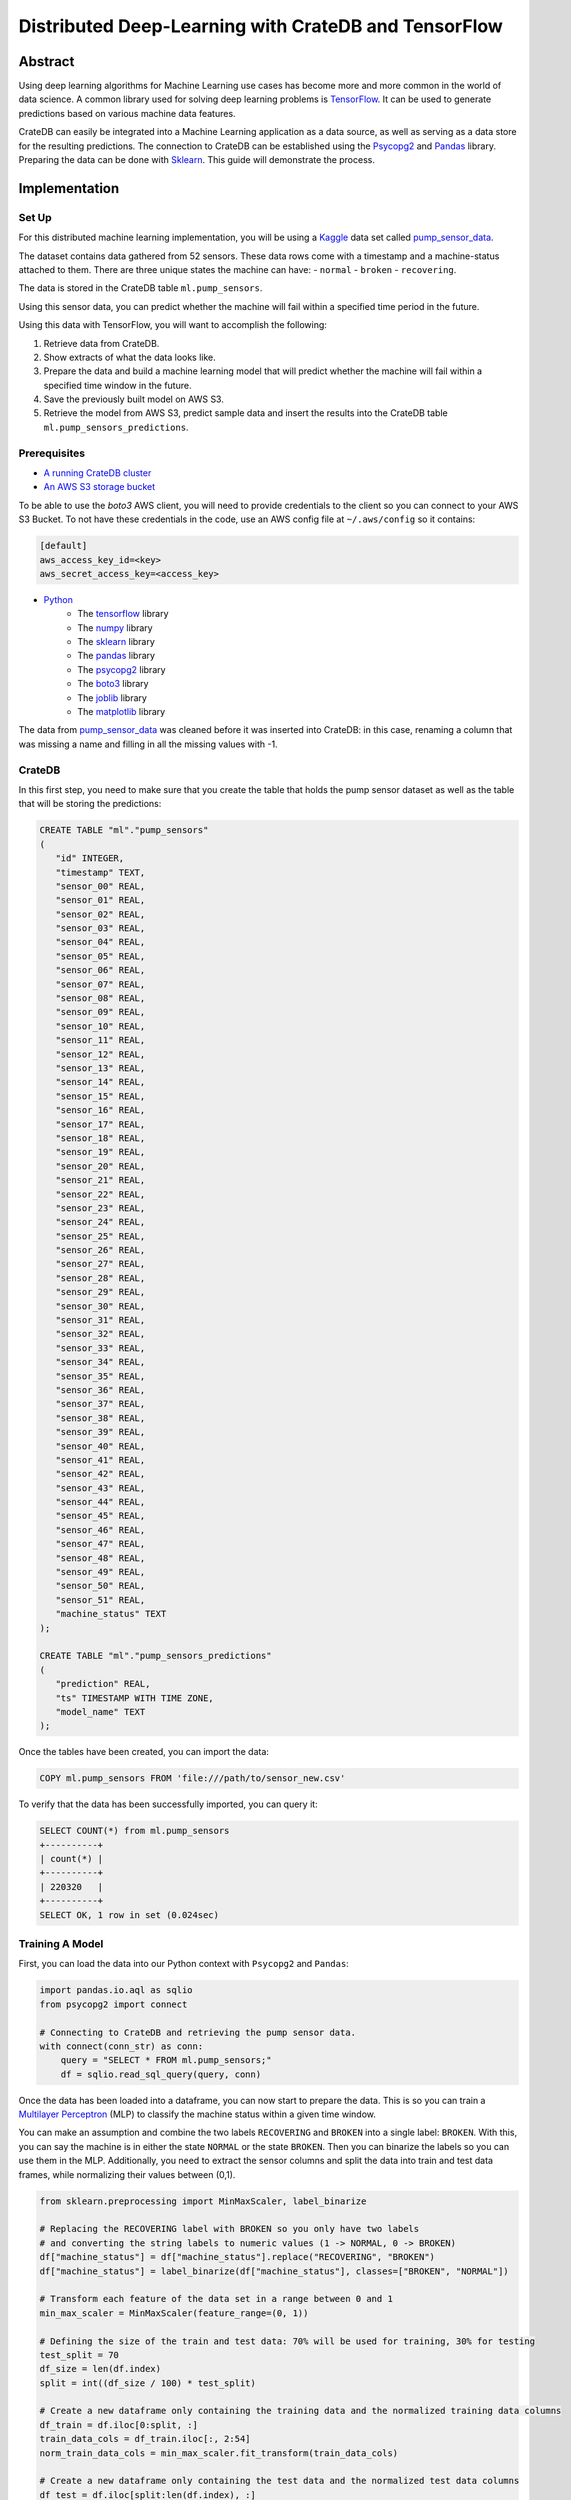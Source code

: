 .. meta::
    :last-reviewed: 2020-07-13

.. _cratedb-distributed-ml:

=====================================================
Distributed Deep-Learning with CrateDB and TensorFlow
=====================================================


Abstract
========

Using deep learning algorithms for Machine Learning use cases has become more
and more common in the world of data science. A common library used for solving
deep learning problems is `TensorFlow`_. It can be used to generate predictions
based on various machine data features.

CrateDB can easily be integrated into a Machine Learning application as a data
source, as well as serving as a data store for the resulting predictions. The
connection to CrateDB can be established using the `Psycopg2`_ and `Pandas`_
library. Preparing the data can be done with `Sklearn`_. This guide will
demonstrate the process.


Implementation
==============


Set Up
------

For this distributed machine learning implementation, you will be using a
`Kaggle`_ data set called `pump_sensor_data`_.

The dataset contains data gathered from 52 sensors. These data rows come with
a timestamp and a machine-status attached to them. There are three unique
states the machine can have:
- ``normal``
- ``broken``
- ``recovering``.

The data is stored in the CrateDB table ``ml.pump_sensors``.

Using this sensor data, you can predict whether the machine will fail within a
specified time period in the future.

Using this data with TensorFlow, you will want to accomplish the following:

1. Retrieve data from CrateDB.
2. Show extracts of what the data looks like.
3. Prepare the data and build a machine learning model that will predict
   whether the machine will fail within a specified time window in the
   future.
4. Save the previously built model on AWS S3.
5. Retrieve the model from AWS S3, predict sample data and insert the
   results into the CrateDB table ``ml.pump_sensors_predictions``.


Prerequisites
-------------

- `A running CrateDB cluster`_
- `An AWS S3 storage bucket`_

To be able to use the *boto3* AWS client, you will need to provide credentials
to the client so you can connect to your AWS S3 Bucket. To not have these
credentials in the code, use an AWS config file at ``~/.aws/config`` so it
contains:

.. code-block:: python

    [default]
    aws_access_key_id=<key>
    aws_secret_access_key=<access_key>

- `Python`_
    - The `tensorflow`_ library
    - The `numpy`_ library
    - The `sklearn`_ library
    - The `pandas`_ library
    - The `psycopg2`_ library
    - The `boto3`_ library
    - The `joblib`_ library
    - The `matplotlib`_ library

The data from `pump_sensor_data`_ was cleaned before it was inserted into
CrateDB: in this case, renaming a column that was missing a name and filling in
all the missing values with -1.


CrateDB
-------

In this first step, you need to make sure that you create the table that holds
the pump sensor dataset as well as the table that will be storing the
predictions:

.. code-block:: sql

    CREATE TABLE "ml"."pump_sensors"
    (
       "id" INTEGER,
       "timestamp" TEXT,
       "sensor_00" REAL,
       "sensor_01" REAL,
       "sensor_02" REAL,
       "sensor_03" REAL,
       "sensor_04" REAL,
       "sensor_05" REAL,
       "sensor_06" REAL,
       "sensor_07" REAL,
       "sensor_08" REAL,
       "sensor_09" REAL,
       "sensor_10" REAL,
       "sensor_11" REAL,
       "sensor_12" REAL,
       "sensor_13" REAL,
       "sensor_14" REAL,
       "sensor_15" REAL,
       "sensor_16" REAL,
       "sensor_17" REAL,
       "sensor_18" REAL,
       "sensor_19" REAL,
       "sensor_20" REAL,
       "sensor_21" REAL,
       "sensor_22" REAL,
       "sensor_23" REAL,
       "sensor_24" REAL,
       "sensor_25" REAL,
       "sensor_26" REAL,
       "sensor_27" REAL,
       "sensor_28" REAL,
       "sensor_29" REAL,
       "sensor_30" REAL,
       "sensor_31" REAL,
       "sensor_32" REAL,
       "sensor_33" REAL,
       "sensor_34" REAL,
       "sensor_35" REAL,
       "sensor_36" REAL,
       "sensor_37" REAL,
       "sensor_38" REAL,
       "sensor_39" REAL,
       "sensor_40" REAL,
       "sensor_41" REAL,
       "sensor_42" REAL,
       "sensor_43" REAL,
       "sensor_44" REAL,
       "sensor_45" REAL,
       "sensor_46" REAL,
       "sensor_47" REAL,
       "sensor_48" REAL,
       "sensor_49" REAL,
       "sensor_50" REAL,
       "sensor_51" REAL,
       "machine_status" TEXT
    );

    CREATE TABLE "ml"."pump_sensors_predictions"
    (
       "prediction" REAL,
       "ts" TIMESTAMP WITH TIME ZONE,
       "model_name" TEXT
    );

Once the tables have been created, you can import the data:

.. code-block:: sql

    COPY ml.pump_sensors FROM 'file:///path/to/sensor_new.csv'

To verify that the data has been successfully imported, you can query it:

.. code-block:: sql

    SELECT COUNT(*) from ml.pump_sensors
    +----------+
    | count(*) |
    +----------+
    | 220320   |
    +----------+
    SELECT OK, 1 row in set (0.024sec)


Training A Model
----------------

First, you can load the data into our Python context with ``Psycopg2`` and
``Pandas``:

.. code-block:: python

    import pandas.io.aql as sqlio
    from psycopg2 import connect

    # Connecting to CrateDB and retrieving the pump sensor data.
    with connect(conn_str) as conn:
        query = "SELECT * FROM ml.pump_sensors;"
        df = sqlio.read_sql_query(query, conn)

Once the data has been loaded into a dataframe, you can now start to prepare
the data. This is so you can train a `Multilayer Perceptron`_ (MLP) to classify
the machine status within a given time window.

You can make an assumption and combine the two labels ``RECOVERING`` and
``BROKEN`` into a single label: ``BROKEN``. With this, you can say the machine
is in either the state ``NORMAL`` or the state ``BROKEN``. Then you can
binarize the labels so you can use them in the MLP. Additionally, you need to
extract the sensor columns and split the data into train and test data frames,
while normalizing their values between (0,1).

.. code-block:: python

    from sklearn.preprocessing import MinMaxScaler, label_binarize

    # Replacing the RECOVERING label with BROKEN so you only have two labels
    # and converting the string labels to numeric values (1 -> NORMAL, 0 -> BROKEN)
    df["machine_status"] = df["machine_status"].replace("RECOVERING", "BROKEN")
    df["machine_status"] = label_binarize(df["machine_status"], classes=["BROKEN", "NORMAL"])

    # Transform each feature of the data set in a range between 0 and 1
    min_max_scaler = MinMaxScaler(feature_range=(0, 1))

    # Defining the size of the train and test data: 70% will be used for training, 30% for testing
    test_split = 70
    df_size = len(df.index)
    split = int((df_size / 100) * test_split)

    # Create a new dataframe only containing the training data and the normalized training data columns
    df_train = df.iloc[0:split, :]
    train_data_cols = df_train.iloc[:, 2:54]
    norm_train_data_cols = min_max_scaler.fit_transform(train_data_cols)

    # Create a new dataframe only containing the test data and the normalized test data columns
    df_test = df.iloc[split:len(df.index), :]
    test_data_cols = df_test.iloc[:, 2:54]
    norm_test_data_cols = min_max_scaler.transform(test_data_cols)

The next step would be to define your time steps for the data. Let's take an
input time of 60 minutes and try to predict whether the machine will fail in
the next 12 hours. After defining these, you can create data pairs for training
the MLP model that fit into the time steps.

.. code-block:: python

    # Add this function over the main function.
    # with this function you check whether the time window contained the machine status BROKEN,
    # and if so, the whole time window will be considered to have the state BROKEN. If there
    # was no BROKEN state, label it NORMAL.
    def add_labels(start, stop, dataset):
        for step in range(start, stop):
            if dataset["machine_status"].iloc[step] == 0:
                return 0
        return 1


    timestep = 60
    output_timestep = 720

    # Now create training pairs. Each pair consists of the data of the specified
    # time window as well as the state of that time window. [(array([data]), 1), ...]
    # First, get the data of the given time window and flatten that data to a one
    # dimensional vector. Then save with the state that results from add_labels.
    train_pairs = []
    saved_step = 0
    for i in df_train.index:
        row = saved_step
        if row + timestep + output_timestep < len(df_train.index):
            data_window = norm_train_data_cols[row:row + timestep]
            data_vector = data_window.flatten()
            state = add_labels(row + timestep, row + timestep + output_timestep, df_train)
            train_pairs.append((data_vector, state))
            saved_step = row + timestep
        else:
            break

Now that you have created your training data pairs, you can start with
splitting the pairs into two sets: x and y. Set x will be used to train the
model and set y will be used to verify the model's accuracy.

.. code-block:: python

    import numpy as np


    # Length of the data vector
    input_len = train_pairs[0][0].shape[0]

    # Create the x and y train set in the correct size, where x will be used to train the model
    # and y for verifying the results
    x_train = np.zeros((len(train_pairs), input_len))
    y_train = np.zeros((len(train_pairs),))

    # Put the data vector from train_pairs in the x array and the state in the y array
    for index in range(0, len(train_pairs)):
        (x, y) = train_pairs[index]
        x_train[index, 0:input_len] = x
        y_train[index] = y

After creating your training data frames, you can now continue with creating
the MLP model. For this example, use three layers, with the `ReLU`_ activation
function for the first two layers. You can prevent the model degrading over
successive epochs by stopping training, using the ``EarlyStopping`` callback.

.. code-block:: python

    import tensorflow as f
    import matplotlib.pyplot as plt
    from tensorflow.python.keras.callbacks import EarlyStopping
    from tensorflow.keras import layers


    # Create the Sequential object, which will function as a linear stack of the neural network
    # layers with exactly one input vector and one output.
    mlp_model = tf.keras.Sequential()

    # Adding the layers to the model, layers. 'Dense' means that it creates a fully connected
    # neural network layer.
    mlp_model.add(layers.Dense(200, activation="relu", input_shape=(input_len,)))
    mlp_model.add(layers.Dense(40, activation="relu"))
    mlp_model.add(layers.Dense(1))

    # Put together the the neural network and configure it with the
    # optimization algorithm, loss function and the metric which the
    # model uses to evaluate training and testing.
    mlp_model.compile(optimizer="adam",
                      loss=tf.keras.losses.MeanSquaredError(),
                      metrics=["accuracy"])

    # Set up the EarlyStopping: if the model gets worse 50 epochs in a row the
    # training will be stopped preemptively. Then you fit the data on our model,
    # meaning you train it with the given x_train and it can verify against y_train
    es = EarlyStopping(monitor="loss", mode="auto", verbose=1, patience=50)
    hist = mlp_model.fit(x_train, y_train, epochs=500, callbacks=[es])

    # Show a plot of the loss for each epoch
    plt.plot(hist.history["loss"])
    plt.show()

.. figure:: mlp_model_train_loss.png
   :align: left

This figure shows us the loss of each epoch. In the first 200 epochs it is
slowly going down, while starting to go up again at around the 250 epoch mark.
The EarlyStopping, that should stop the training when degrading, does not stop
it here because it needs to degrade consistently over (in this case) 50 epochs
to be stopped.

Now that you have your MLP model, you can start preparing the test data to
verify the accuracy of the model.

.. code-block:: python

    # This works just like when you did the train_pairs before
    test_pairs = []
    test_saved_step = 0
    for i in df_test.index:
        row = test_saved_step
        if row + timestep + output_timestep < len(df_test.index):
            data_window = norm_test_data_cols[row:row + timestep]
            data_vector = data_window.flatten()
            state = add_labels(row + timestep, row + timestep + output_timestep, df_test)
            test_pairs.append((data_vector, state))
            test_saved_step = row + timestep
        else:
            break

    # This works just like when you did the x_train and y_train before
    x_test = np.zeros((len(test_pairs), input_len))
    y_test = np.zeros((len(test_pairs),))

    for index in range(0, len(test_pairs)):
        (x, y) = test_pairs[index]
        x_test[index, 0:input_len] = x
        y_test[index] = y

This data is prepared in the same way as the training data was prepared. It can now be used
with the model to generate predictions and to estimate the model's accuracy.

.. code-block:: python

    # Predict the x_test data with the model you created before. This works with
    # feed-forward passes in the neural network. Then the data is put into
    # a one dimensional vector form
    predictions = mlp_model.predict(x_test)
    predictions = predictions.flatten()

    # Evaluate the precision of the model by comparing the x and y data sets
    _, train_acc = mlp_model.evaluate(x_train, y_train, verbose=0)
    _, test_acc = mlp_model.evaluate(x_test, y_test, verbose=0)

    print("train_acc: ", train_acc)
    print("test_acc: ", test_acc)

    [1] train_acc: 0.9827990531921387
    [2] test_acc:  0.8741965293884277

The accuracy will vary slightly between the different executions. The training
accuracy is nearly perfect, while the test accuracy is at 87%. These
percentages apply when the training input is 60 minutes and the prediction
output is for the next 720 minutes (12 hours). The results also vary depending
on how many epochs one uses and the size of the timesteps.


Saving A Model To S3
--------------------

The next step is to save the model to a AWS S3 Bucket, so the model can be
accessed from other applications. Since the data you want to predict will not
be normalized like the model, you also need to save the ``MinMaxScaler`` you
created previously alongside the TensorFlow model.

.. code-block:: python

    import os
    import boto3
    from joblib import dump


    bucket = "some-s3-bucket-name"

    # The .h5 extension is the common file extension for tensorflow models
    # Saving the model as a file
    model_name = "some-model-name" + ".h5"
    mlp_model.save(model_name)

    # The common file extension for joblib is .joblib
    # Save scaler as file
    scaler_name = "some-scaler-name" + ".joblib"
    dump(min_max_scaler, scaler_name)

    # Create the boto3 client to connect to the AWS S3 bucket, the credentials
    # will be read from the ~/.aws/config file and then the files will be
    # uploaded
    client = boto3.client("s3")
    client.upload_file(model_name, bucket, model_name)
    client.upload_file(scaler_name, bucket, scaler_name)

    # Remove the model / scaler files
    os.remove(model_name)
    os.remove(scaler_name)

The model and scaler will now be present in the S3 bucket, available for use from
other applications.


Predicting With Pre-Trained Model
---------------------------------

Now you can switch to another application. The following code should be put
into a different Python file than the above.

As the model is saved in an AWS S3 Bucket, you can load it from there and use
it to predict pump sensor data without having to first train a model.

.. code-block:: python

    bucket = "some-s3-bucket-name"

    # These name should be the same as you used for saving the model, including the file extension
    model_name = "some-model-name"
    scaler_name = "some-scaler-name"

    # Create the boto3 client to connect to AWS S3 Bucket and download the files
    client = boto3.client("s3")
    client.download_file(bucket, model_name, model_name)
    client.download_file(bucket, scaler_name, scaler_name)

Now that the application has the trained models, you can load them and use them
to make predictions from new sets of sensor data.

.. code-block:: python

    import pandas.io.aql as sqlio
    import tensorflow as tf
    from joblib import load
    from psycopg2 import connect

    # Connecting to CrateDB and retrieving the pump sensor data.
    with connect(conn_str) as conn:
        query = "SELECT * FROM ml.pump_sensors;"
        df = sqlio.read_sql_query(query, conn)

    # Load the model and scaler from file
    model = tf.keras.models.load_model(model_name)
    scaler = load(scaler_name)

    # Retrieve the data cols from the whole data set as you only need those and then
    # normalize them with the scaler
    data_cols = df.iloc[:, 2:54]
    norm_data_cols = scaler.transform(data_cols)

    # Create the x_pred data set, containing the data of the specified time window as a vector
    x_pred = []
    pred_saved_step = 0
    for i in norm_data_cols.index:
        row = pred_saved_step
        if row + timestep < len(df_train.index):
            data_window = norm_data_cols[row:row + timestep]
            data_vector = data_window.flatten()
            x_pred.append(data_vector)
            pred_saved_step = row + timestep
        else:
            break

    # Predict the x_pred data set and make it into an array of one dimensional vectors
    predictions = model.predict(x_pred.reshape(1, -1))
    predictions.flatten()

    [1] [0.8614458441734314, 0.8530051112174988, 0.8502672910690308, 0.8750132918357849, 0.8636448979377747, ...]

Here you can see the first few predicted values. Everything ≥ 0.5 would mean
that the machine is in a NORMAL state, while < 0.5 would mean it is BROKEN.


Saving The Predicted Values
---------------------------

As the final step, you can insert the predictions from the previous step into
our CrateDB instance.

.. code-block:: python

    import time


    query = "INSERT INTO ml.pump_sensors_predictions (prediction, ts, model_name) VALUES (%s, %s, %s);"

    with connect(conn_str) as conn:
        with conn.cursor() as cur:
            print("Inserting data...")
            for entry in predictions:
                cur.execute(query, (float(entry), time.time(), model_name))

With this, you have successfully used a deep learning algorithm, namely a
multilayer perceptron. Using CrateDB to store raw data and model predictions,
alongside using S3 for blob storage, you have created a distributed
architecture where applications can use various pieces of this Machine Learning
pipeline. The training and prediction stages are decoupled, and can be
distributed across different machines, contexts, and scenarios.


.. _TensorFlow: https://www.tensorflow.org/
.. _Psycopg2: https://pypi.org/project/psycopg2/
.. _Pandas: https://pandas.pydata.org/
.. _Sklearn: https://scikit-learn.org/stable/
.. _Kaggle: https://www.kaggle.com/
.. _pump_sensor_data: https://www.kaggle.com/nphantawee/pump-sensor-data
.. _A running CrateDB cluster: https://crate.io/docs/crate/tutorials/en/latest/getting-started/index.html
.. _An AWS S3 storage bucket: https://aws.amazon.com/s3/
.. _Python: https://www.python.org/
.. _numpy: https://numpy.org/
.. _Multilayer Perceptron: https://en.wikipedia.org/wiki/Multilayer_perceptron
.. _ReLU: https://en.wikipedia.org/wiki/Rectifier_(neural_networks)
.. _boto3: https://boto3.amazonaws.com/v1/documentation/api/latest/index.html
.. _joblib: https://joblib.readthedocs.io/en/latest/index.html
.. _matplotlib: https://matplotlib.org/
